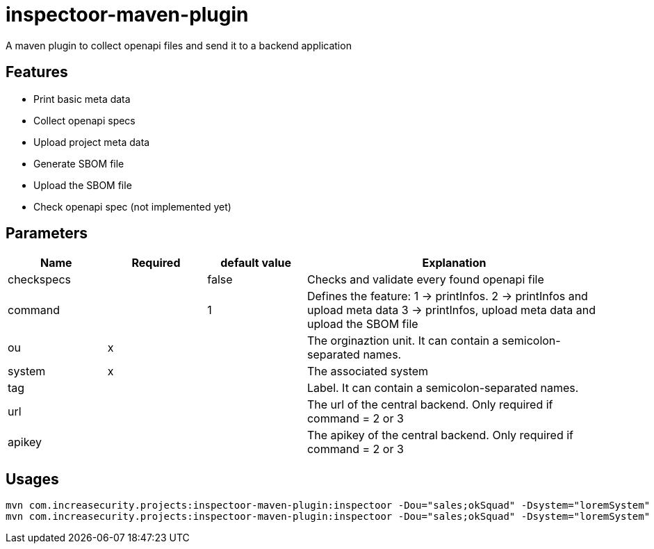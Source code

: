 = inspectoor-maven-plugin

A maven plugin to collect openapi files and send it to a backend application

== Features

* Print basic meta data
* Collect openapi specs
* Upload project meta data
* Generate SBOM file
* Upload the SBOM file
* Check openapi spec (not implemented yet)

== Parameters
[cols="1,1,1,3"]
|===
|Name | Required | default value |Explanation

|checkspecs||false|Checks and validate every found openapi file
|command||1|Defines the feature:
1 -> printInfos.
2 -> printInfos and upload meta data
3 -> printInfos, upload meta data and upload the SBOM file
|ou|x||The orginaztion unit. It can contain a semicolon-separated names.
|system|x||The associated system
|tag|||Label. It can contain a semicolon-separated names.
|url|||The url of the central backend. Only required if command = 2 or 3
|apikey|||The apikey of the central backend. Only required if command = 2 or 3

|===

== Usages

----
mvn com.increasecurity.projects:inspectoor-maven-plugin:inspectoor -Dou="sales;okSquad" -Dsystem="loremSystem" -Dtag="maven-plugin" -Dcommand=1
mvn com.increasecurity.projects:inspectoor-maven-plugin:inspectoor -Dou="sales;okSquad" -Dsystem="loremSystem" -Dtag="maven-plugin" -Dcommand=2 --Durl="http://localhost:8081" -Dapikey="secret"
----
